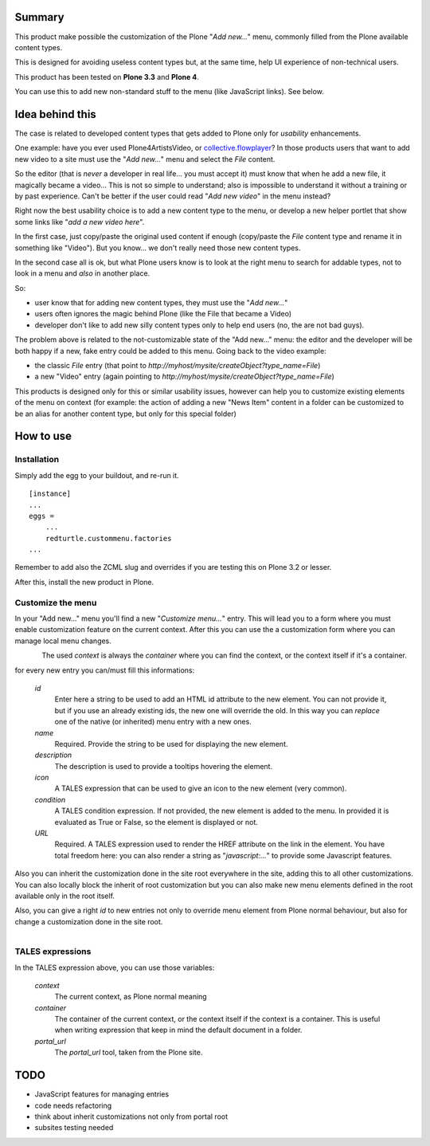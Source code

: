 Summary
=======

This product make possible the customization of the Plone "*Add new...*" menu, commonly filled
from the Plone available content types.

This is designed for avoiding useless content types but, at the same time, help UI experience of
non-technical users.

This product has been tested on **Plone 3.3** and **Plone 4**.

You can use this to add new non-standard stuff to the menu (like JavaScript links). See below.

Idea behind this
================

The case is related to developed content types that gets added to Plone only for *usability* enhancements.

One example: have you ever used Plone4ArtistsVideo, or `collective.flowplayer`__?
In those products users that want to add new video to a site must use the "*Add new...*" menu and select
the *File* content.

__ http://pypi.python.org/pypi/collective.flowplayer

So the editor (that is *never* a developer in real life... you must accept it) must know that when he add
a new file, it magically became a video... This is not so simple to understand; also is impossible to
understand it without a training or by past experience.
Can't be better if the user could read "*Add new video*" in the menu instead?

Right now the best usability choice is to add a new content type to the menu, or develop a new helper portlet
that show some links like "*add a new video here*".

In the first case, just copy/paste the original used content if enough (copy/paste the *File* content type and
rename it in something like "Video").
But you know... we don't really need those new content types.

In the second case all is ok, but what Plone users know is to look at the right menu to search for addable
types, not to look in a menu and *also* in another place.

So:

* user know that for adding new content types, they must use the "*Add new...*"
* users often ignores the magic behind Plone (like the File that became a Video)
* developer don't like to add new silly content types only to help end users (no, the are not bad guys).

The problem above is related to the not-customizable state of the "Add new..." menu: the editor and the
developer will be both happy if a new, fake entry could be added to this menu.
Going back to the video example:

* the classic *File* entry (that point to *http://myhost/mysite/createObject?type_name=File*)
* a new "Video" entry (again pointing to *http://myhost/mysite/createObject?type_name=File*)

This products is designed only for this or similar usability issues, however can help you to customize
existing elements of the menu on context (for example: the action of adding a new "News Item" content in
a folder can be customized to be an alias for another content type, but only for this special folder)

How to use
==========

Installation
------------

Simply add the egg to your buildout, and re-run it.

::

    [instance]
    ...
    eggs =
        ...
        redturtle.custommenu.factories
    ...

Remember to add also the ZCML slug and overrides if you are testing this on Plone 3.2 or lesser.

After this, install the new product in Plone.

Customize the menu
------------------

In your "Add new..." menu you'll find a new "*Customize menu...*" entry. This will lead you to a
form where you must enable customization feature on the current context.
After this you can use the a customization form where you can manage local menu changes.

.. figure:: http://keul.it/images/plone/redturtle.customizemenu.factories1.png
   :align: left

The used *context* is always the *container* where you can find the context, or the context itself if it's
a container.

for every new entry you can/must fill this informations:

 `id`
     Enter here a string to be used to add an HTML id attribute to the new element. You can not provide
     it, but if you use an already existing ids, the new one will override the old.
     In this way you can *replace* one of the native (or inherited) menu entry with a new ones.
 `name`
     Required.
     Provide the string to be used for displaying the new element.
 `description`
     The description is used to provide a tooltips hovering the element.
 `icon`
     A TALES expression that can be used to give an icon to the new element (very common).
 `condition`
     A TALES condition expression. If not provided, the new element is added to the menu. In provided
     it is evaluated as True or False, so the element is displayed or not.
 `URL`
     Required.
     A TALES expression used to render the HREF attribute on the link in the element. You have total freedom
     here: you can also render a string as "*javascript:...*" to provide some Javascript features.

Also you can inherit the customization done in the site root everywhere in the site, adding this to all
other customizations. You can also locally block the inherit of root customization but you can also make
new menu elements defined in the root available only in the root itself.

Also, you can give a right *id* to new entries not only to override menu element from Plone normal
behaviour, but also for change a customization done in the site root.

.. figure:: http://keul.it/images/plone/redturtle.customizemenu.factories2.png
   :align: left

TALES expressions
-----------------

In the TALES expression above, you can use those variables:

 `context`
     The current context, as Plone normal meaning
 `container`
     The container of the current context, or the context itself if the context is a container. This is
     useful when writing expression that keep in mind the default document in a folder.
 `portal_url`
     The *portal_url* tool, taken from the Plone site.

TODO
====

* JavaScript features for managing entries
* code needs refactoring
* think about inherit customizations not only from portal root
* subsites testing needed

